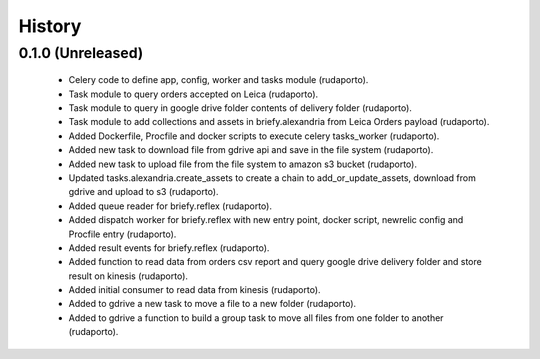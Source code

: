 =======
History
=======

0.1.0 (Unreleased)
------------------

    * Celery code to define app, config, worker and tasks module (rudaporto).
    * Task module to query orders accepted on Leica (rudaporto).
    * Task module to query in google drive folder contents of delivery folder (rudaporto).
    * Task module to add collections and assets in briefy.alexandria from Leica Orders payload (rudaporto).
    * Added Dockerfile, Procfile and docker scripts to execute celery tasks_worker (rudaporto).
    * Added new task to download file from gdrive api and save in the file system (rudaporto).
    * Added new task to upload file from the file system to amazon s3 bucket (rudaporto).
    * Updated tasks.alexandria.create_assets to create a chain to add_or_update_assets, download from gdrive and upload to s3 (rudaporto).
    * Added queue reader for briefy.reflex (rudaporto).
    * Added dispatch worker for briefy.reflex with new entry point, docker script, newrelic config and Procfile entry (rudaporto).
    * Added result events for briefy.reflex (rudaporto).
    * Added function to read data from orders csv report and query google drive delivery folder and store result on kinesis (rudaporto).
    * Added initial consumer to read data from kinesis (rudaporto).
    * Added to gdrive a new task to move a file to a new folder (rudaporto).
    * Added to gdrive a function to build a group task to move all files from one folder to another (rudaporto).

